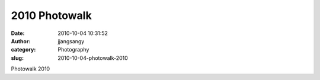 2010 Photowalk
##############
:date: 2010-10-04 10:31:52
:author: jjangsangy
:category: Photography
:slug: 2010-10-04-photowalk-2010

|image0|

|image1|

|image2|

Photowalk 2010

.. |image0| image:: {filename}/img/tumblr/tumblr_l9s0p4A8yo1qbyrnao1_1280.jpg
.. |image1| image:: {filename}/img/tumblr/tumblr_l9s0p4A8yo1qbyrnao2_1280.jpg
.. |image2| image:: {filename}/img/tumblr/tumblr_l9s0p4A8yo1qbyrnao3_1280.jpg
